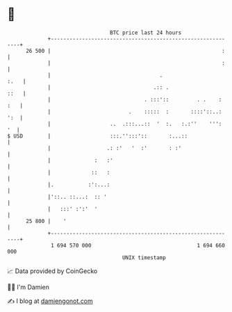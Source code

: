 * 👋

#+begin_example
                                    BTC price last 24 hours                    
                +------------------------------------------------------------+ 
         26 500 |                                                       :    | 
                |                                                       :    | 
                |                                   .                   :.   | 
                |                                 .:: .                 ::   | 
                |                              . :::'::         . .    : :   | 
                |                         .    :::::  :       ::::'::..: ':  | 
                |                   ..  .:::...::  '  :.   :.:''    ''':  '  | 
   $ USD        |                   :::.'':::'::       :...::                | 
                |                  .: :'   '  :'       : :'                  | 
                |              :   :'                                        | 
                |             ::   :                                         | 
                |.           :':...:                                         | 
                |'::.. ::...:  :: '                                          | 
                |   :::' :':'  '                                             | 
         25 800 |    '                                                       | 
                +------------------------------------------------------------+ 
                 1 694 570 000                                  1 694 660 000  
                                        UNIX timestamp                         
#+end_example
📈 Data provided by CoinGecko

🧑‍💻 I'm Damien

✍️ I blog at [[https://www.damiengonot.com][damiengonot.com]]
